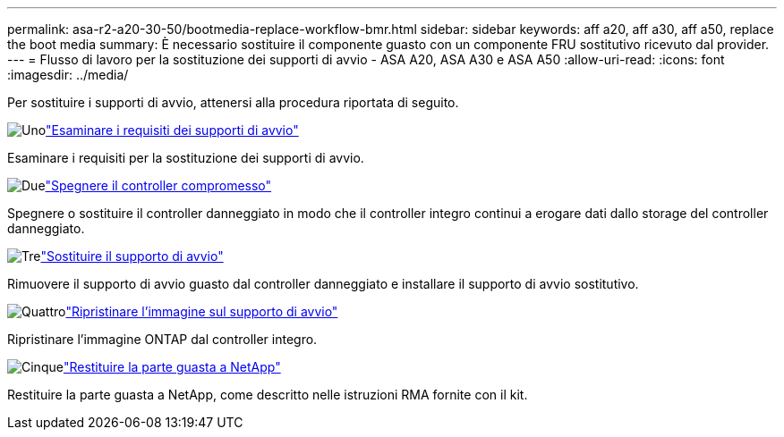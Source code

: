 ---
permalink: asa-r2-a20-30-50/bootmedia-replace-workflow-bmr.html 
sidebar: sidebar 
keywords: aff a20, aff a30, aff a50, replace the boot media 
summary: È necessario sostituire il componente guasto con un componente FRU sostitutivo ricevuto dal provider. 
---
= Flusso di lavoro per la sostituzione dei supporti di avvio - ASA A20, ASA A30 e ASA A50
:allow-uri-read: 
:icons: font
:imagesdir: ../media/


[role="lead"]
Per sostituire i supporti di avvio, attenersi alla procedura riportata di seguito.

.image:https://raw.githubusercontent.com/NetAppDocs/common/main/media/number-1.png["Uno"]link:bootmedia-replace-requirements-bmr.html["Esaminare i requisiti dei supporti di avvio"]
[role="quick-margin-para"]
Esaminare i requisiti per la sostituzione dei supporti di avvio.

.image:https://raw.githubusercontent.com/NetAppDocs/common/main/media/number-2.png["Due"]link:bootmedia-shutdown-bmr.html["Spegnere il controller compromesso"]
[role="quick-margin-para"]
Spegnere o sostituire il controller danneggiato in modo che il controller integro continui a erogare dati dallo storage del controller danneggiato.

.image:https://raw.githubusercontent.com/NetAppDocs/common/main/media/number-3.png["Tre"]link:bootmedia-replace-bmr.html["Sostituire il supporto di avvio"]
[role="quick-margin-para"]
Rimuovere il supporto di avvio guasto dal controller danneggiato e installare il supporto di avvio sostitutivo.

.image:https://raw.githubusercontent.com/NetAppDocs/common/main/media/number-4.png["Quattro"]link:bootmedia-recovery-image-boot-bmr.html["Ripristinare l'immagine sul supporto di avvio"]
[role="quick-margin-para"]
Ripristinare l'immagine ONTAP dal controller integro.

.image:https://raw.githubusercontent.com/NetAppDocs/common/main/media/number-5.png["Cinque"]link:bootmedia-complete-rma-bmr.html["Restituire la parte guasta a NetApp"]
[role="quick-margin-para"]
Restituire la parte guasta a NetApp, come descritto nelle istruzioni RMA fornite con il kit.
